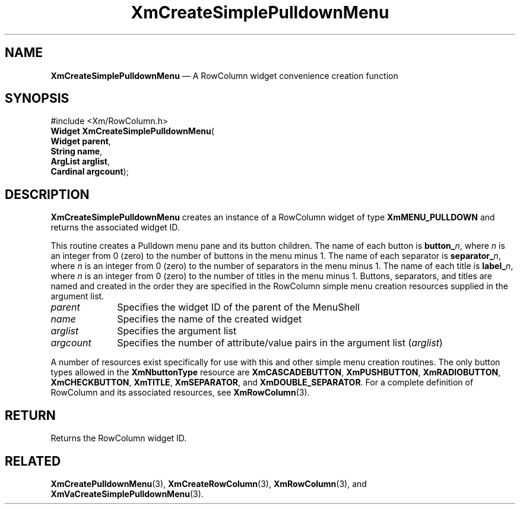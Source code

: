 '\" t
...\" CreSiE.sgm /main/7 1996/08/30 14:55:22 rws $
.de P!
.fl
\!!1 setgray
.fl
\\&.\"
.fl
\!!0 setgray
.fl			\" force out current output buffer
\!!save /psv exch def currentpoint translate 0 0 moveto
\!!/showpage{}def
.fl			\" prolog
.sy sed -e 's/^/!/' \\$1\" bring in postscript file
\!!psv restore
.
.de pF
.ie     \\*(f1 .ds f1 \\n(.f
.el .ie \\*(f2 .ds f2 \\n(.f
.el .ie \\*(f3 .ds f3 \\n(.f
.el .ie \\*(f4 .ds f4 \\n(.f
.el .tm ? font overflow
.ft \\$1
..
.de fP
.ie     !\\*(f4 \{\
.	ft \\*(f4
.	ds f4\"
'	br \}
.el .ie !\\*(f3 \{\
.	ft \\*(f3
.	ds f3\"
'	br \}
.el .ie !\\*(f2 \{\
.	ft \\*(f2
.	ds f2\"
'	br \}
.el .ie !\\*(f1 \{\
.	ft \\*(f1
.	ds f1\"
'	br \}
.el .tm ? font underflow
..
.ds f1\"
.ds f2\"
.ds f3\"
.ds f4\"
.ta 8n 16n 24n 32n 40n 48n 56n 64n 72n
.TH "XmCreateSimplePulldownMenu" "library call"
.SH "NAME"
\fBXmCreateSimplePulldownMenu\fP \(em A RowColumn widget convenience creation function
.iX "XmCreateSimplePulldown\\%Menu"
.iX "creation functions" "XmCreateSimplePulldown\\%Menu"
.SH "SYNOPSIS"
.PP
.nf
#include <Xm/RowColumn\&.h>
\fBWidget \fBXmCreateSimplePulldownMenu\fP\fR(
\fBWidget \fBparent\fR\fR,
\fBString \fBname\fR\fR,
\fBArgList \fBarglist\fR\fR,
\fBCardinal \fBargcount\fR\fR);
.fi
.SH "DESCRIPTION"
.PP
\fBXmCreateSimplePulldownMenu\fP creates an instance of a RowColumn
widget of type \fBXmMENU_PULLDOWN\fP and returns the associated widget
ID\&.
.PP
This routine creates a Pulldown menu pane and its button children\&.
The name of each button is \fBbutton_\fP\fIn\fP, where \fIn\fP is an integer
from 0 (zero) to the number of buttons in the menu minus 1\&.
The name of each separator is \fBseparator_\fP\fIn\fP, where \fIn\fP is an integer
from 0 (zero) to
the number of separators in the menu minus 1\&.
The name of each title is \fBlabel_\fP\fIn\fP, where \fIn\fP is an
integer from 0 (zero) to the number of titles in the menu minus 1\&.
Buttons, separators, and titles are named and created in the order
they are specified in the RowColumn simple menu creation resources
supplied in the argument list\&.
.IP "\fIparent\fP" 10
Specifies the widget ID of the parent of the MenuShell
.IP "\fIname\fP" 10
Specifies the name of the created widget
.IP "\fIarglist\fP" 10
Specifies the argument list
.IP "\fIargcount\fP" 10
Specifies the number of attribute/value pairs in the argument list
(\fIarglist\fP)
.PP
A number of resources exist specifically for use with this and
other simple menu creation routines\&.
The only button types allowed in the \fBXmNbuttonType\fP resource are
\fBXmCASCADEBUTTON\fP, \fBXmPUSHBUTTON\fP, \fBXmRADIOBUTTON\fP,
\fBXmCHECKBUTTON\fP, \fBXmTITLE\fP, \fBXmSEPARATOR\fP, and
\fBXmDOUBLE_SEPARATOR\fP\&.
For a complete definition of RowColumn and its associated resources, see
\fBXmRowColumn\fP(3)\&.
.SH "RETURN"
.PP
Returns the RowColumn widget ID\&.
.SH "RELATED"
.PP
\fBXmCreatePulldownMenu\fP(3),
\fBXmCreateRowColumn\fP(3),
\fBXmRowColumn\fP(3), and
\fBXmVaCreateSimplePulldownMenu\fP(3)\&.
...\" created by instant / docbook-to-man, Sun 22 Dec 1996, 20:21
